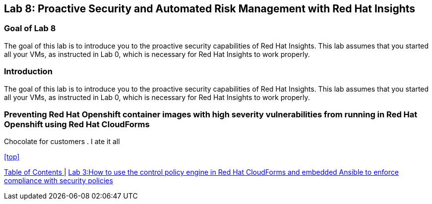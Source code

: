 == Lab 8: Proactive Security and Automated Risk Management with Red Hat Insights

=== Goal of Lab 8
The goal of this lab is to introduce you to the proactive security capabilities of Red Hat Insights. This lab assumes that you started all your VMs, as instructed in Lab 0, which is necessary for Red Hat Insights to work properly.

=== Introduction
The goal of this lab is to introduce you to the proactive security capabilities of Red Hat Insights. This lab assumes that you started all your VMs, as instructed in Lab 0, which is necessary for Red Hat Insights to work properly.


=== Preventing Red Hat Openshift container images with high severity vulnerabilities from running in Red Hat Openshift using Red Hat CloudForms
Chocolate for customers
. I ate it all

<<top>>

link:README.adoc#table-of-contents[ Table of Contents ] | link:lab3.adoc[ Lab 3:How to use the control policy engine in Red Hat CloudForms and embedded Ansible to enforce compliance with security policies ]
